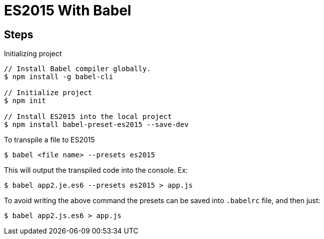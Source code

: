 = ES2015 With Babel

== Steps

Initializing project

----
// Install Babel compiler globally.
$ npm install -g babel-cli

// Initialize project
$ npm init

// Install ES2015 into the local project
$ npm install babel-preset-es2015 --save-dev
----

To transpile a file to ES2015
----
$ babel <file name> --presets es2015
----

This will output the transpiled code into the console. Ex:
----
$ babel app2.je.es6 --presets es2015 > app.js
----

To avoid writing the above command the presets can be saved into `.babelrc` file, and then just:

----
$ babel app2.js.es6 > app.js
----
